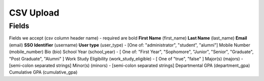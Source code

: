 .. _csv:

CSV Upload
=================

Fields
-----------------------
Fields we accept (csv column header name) - required are bold
**First Name** (first_name)
**Last Name** (last_name)
**Email** (email)
**SSO Identifier** (username)
**User type** (user_type) - [One of: "administrator", "student", "alumni"]
Mobile Number (mobile_number)
Bio (bio)
School Year (school_year) - [ One of: "First Year", "Sophomore", "Junior", "Senior", "Graduate", "Post Graduate", "Alumni" ]
Work Study Eligibility (work_study_eligible) - [ One of "true", "false" ]
Major(s) (majors) - [semi-colon separated strings]
Minor(s) (minors) - [semi-colon separated strings] 
Departmental GPA (department_gpa)
Cumulative GPA (cumulative_gpa)

